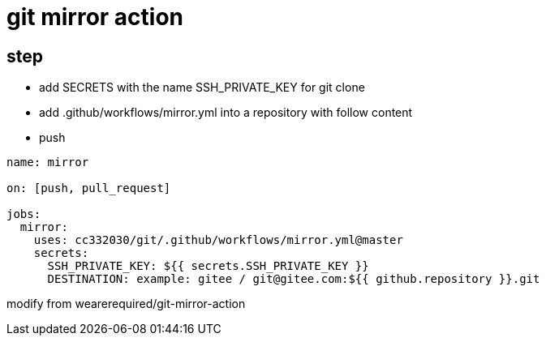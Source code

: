 
= git mirror action

== step

- add SECRETS with the name SSH_PRIVATE_KEY for git clone
- add .github/workflows/mirror.yml into a repository with follow content
- push

[source,yaml]
----

name: mirror

on: [push, pull_request]

jobs:
  mirror:
    uses: cc332030/git/.github/workflows/mirror.yml@master
    secrets:
      SSH_PRIVATE_KEY: ${{ secrets.SSH_PRIVATE_KEY }}
      DESTINATION: example: gitee / git@gitee.com:${{ github.repository }}.git

----

modify from wearerequired/git-mirror-action
